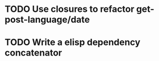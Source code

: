 * TODO Use closures to refactor get-post-language/date
* TODO Write a elisp dependency concatenator
